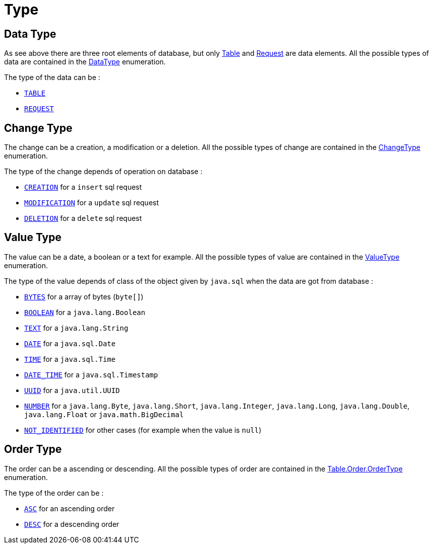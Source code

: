 = Type

== Data Type

As see above there are three root elements of database, but only https://www.javadoc.io/doc/org.assertj/assertj-db/latest/org/assertj/db/type/Table.html[Table] and https://www.javadoc.io/doc/org.assertj/assertj-db/latest/org/assertj/db/type/Request.html[Request] are data elements.
All the possible types of data are contained in the https://www.javadoc.io/doc/org.assertj/assertj-db/latest/org/assertj/db/type/DataType.html[DataType] enumeration.

The type of the data can be :

*   `https://www.javadoc.io/doc/org.assertj/assertj-db/latest/org/assertj/db/type/DataType.html#TABLE[TABLE]`
*   `https://www.javadoc.io/doc/org.assertj/assertj-db/latest/org/assertj/db/type/DataType.html#REQUEST[REQUEST]`

[[change_type]]
== Change Type

The change can be a creation, a modification or a deletion.
All the possible types of change are contained in the https://www.javadoc.io/doc/org.assertj/assertj-db/latest/org/assertj/db/type/ChangeType.html[ChangeType] enumeration.

The type of the change depends of operation on database :

*   `https://www.javadoc.io/doc/org.assertj/assertj-db/latest/org/assertj/db/type/ChangeType.html#CREATION[CREATION]` for a `insert` sql request
*   `https://www.javadoc.io/doc/org.assertj/assertj-db/latest/org/assertj/db/type/ChangeType.html#MODIFICATION[MODIFICATION]` for a `update` sql request
*   `https://www.javadoc.io/doc/org.assertj/assertj-db/latest/org/assertj/db/type/ChangeType.html#DELETION[DELETION]` for a `delete` sql request

== Value Type

The value can be a date, a boolean or a text for example.
All the possible types of value are contained in the https://www.javadoc.io/doc/org.assertj/assertj-db/latest/org/assertj/db/type/ValueType.html[ValueType] enumeration.

The type of the value depends of class of the object given by `java.sql` when the data are got from database :

*   `https://www.javadoc.io/doc/org.assertj/assertj-db/latest/org/assertj/db/type/ValueType.html#BYTES[BYTES]` for a array of bytes (`byte[]`)
*   `https://www.javadoc.io/doc/org.assertj/assertj-db/latest/org/assertj/db/type/ValueType.html#BOOLEAN[BOOLEAN]` for a `java.lang.Boolean`
*   `https://www.javadoc.io/doc/org.assertj/assertj-db/latest/org/assertj/db/type/ValueType.html#TEXT[TEXT]` for a `java.lang.String`
*   `https://www.javadoc.io/doc/org.assertj/assertj-db/latest/org/assertj/db/type/ValueType.html#DATE[DATE]` for a `java.sql.Date`
*   `https://www.javadoc.io/doc/org.assertj/assertj-db/latest/org/assertj/db/type/ValueType.html#TIME[TIME]` for a `java.sql.Time`
*   `https://www.javadoc.io/doc/org.assertj/assertj-db/latest/org/assertj/db/type/ValueType.html#DATE_TIME[DATE_TIME]` for a `java.sql.Timestamp`
*   `https://www.javadoc.io/doc/org.assertj/assertj-db/latest/org/assertj/db/type/ValueType.html#UUID[UUID]` for a `java.util.UUID`
*   `https://www.javadoc.io/doc/org.assertj/assertj-db/latest/org/assertj/db/type/ValueType.html#NUMBER[NUMBER]` for a `java.lang.Byte`,
`java.lang.Short`,        `java.lang.Integer`,        `java.lang.Long`,        `java.lang.Double`,        `java.lang.Float` or        `java.math.BigDecimal`
*   `https://www.javadoc.io/doc/org.assertj/assertj-db/latest/org/assertj/db/type/ValueType.html#NOT_IDENTIFIED[NOT_IDENTIFIED]` for other cases (for example when the value is `null`)

== Order Type

The order can be a ascending or descending.
All the possible types of order are contained in the https://www.javadoc.io/doc/org.assertj/assertj-db/latest/org/assertj/db/type/Table.Order.OrderType.html[Table.Order.OrderType] enumeration.

The type of the order can be :

*   `https://www.javadoc.io/doc/org.assertj/assertj-db/latest/org/assertj/db/type/Table.Order.OrderType.html#ASC[ASC]` for an ascending order
*   `https://www.javadoc.io/doc/org.assertj/assertj-db/latest/org/assertj/db/type/Table.Order.OrderType.html#DESC[DESC]` for a descending order
